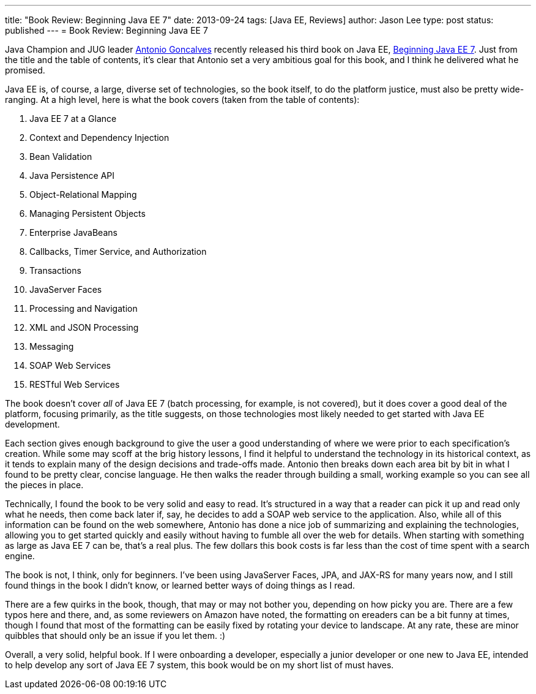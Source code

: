 ---
title: "Book Review: Beginning Java EE 7"
date: 2013-09-24
tags: [Java EE, Reviews]
author: Jason Lee
type: post
status: published
---
= Book Review: Beginning Java EE 7

Java Champion and JUG leader https://twitter.com/agoncal[Antonio Goncalves] recently released his third book on Java EE, http://www.amazon.com/gp/product/143024626X/ref=as_li_qf_sp_asin_il_tl?ie=UTF8&camp=1789&creative=9325&creativeASIN=143024626X&linkCode=as2&tag=antgonblo-20[Beginning Java EE 7]. Just from the title and the table of contents, it's clear that Antonio set a very ambitious goal for this book, and I think he delivered what he promised.

// more

Java EE is, of course, a large, diverse set of technologies, so the book itself, to do the platform justice, must also be pretty wide-ranging. At a high level, here is what the book covers (taken from the table of contents):

. Java EE 7 at a Glance
. Context and Dependency Injection
. Bean Validation
. Java Persistence API
. Object-Relational Mapping
. Managing Persistent Objects
. Enterprise JavaBeans
. Callbacks, Timer Service, and Authorization
. Transactions
. JavaServer Faces
. Processing and Navigation
. XML and JSON Processing
. Messaging
. SOAP Web Services
. RESTful Web Services

The book doesn't cover _all_ of Java EE 7 (batch processing, for example, is not covered), but it does cover a good deal of the platform, focusing primarily, as the title suggests, on those technologies most likely needed to get started with Java EE development. 

Each section gives enough background to give the user a good understanding of where we were prior to each specification's creation. While some may scoff at the brig history lessons, I find it helpful to understand the technology in its historical context, as it tends to explain many of the design decisions and trade-offs made. Antonio then breaks down each area bit by bit in what I found to be pretty clear, concise language. He then walks the reader through building a small, working example so you can see all the pieces in place.

Technically, I found the book to be very solid and easy to read. It's structured in a way that a reader can pick it up and read only what he needs, then come back later if, say, he decides to add a SOAP web service to the application. Also, while all of this information can be found on the web somewhere, Antonio has done a nice job of summarizing and explaining the technologies, allowing you to get started quickly and easily without having to fumble all over the web for details. When starting with something as large as Java EE 7 can be, that's a real plus. The few dollars this book costs is far less than the cost of time spent with a search engine. 

The book is not, I think, only for beginners. I've been using JavaServer Faces, JPA, and JAX-RS for many years now, and I still found things in the book I didn't know, or learned better ways of doing things as I read.

There are a few quirks in the book, though, that may or may not bother you, depending on how picky you are. There are a few typos here and there, and, as some reviewers on Amazon have noted, the formatting on ereaders can be a bit funny at times, though I found that most of the formatting can be easily fixed by rotating your device to landscape. At any rate, these are minor quibbles that should only be an issue if you let them. :)

Overall, a very solid, helpful book.  If I were onboarding a developer, especially a junior developer or one new to Java EE, intended to help develop any sort of Java EE 7 system, this book would be on my short list of must haves.
